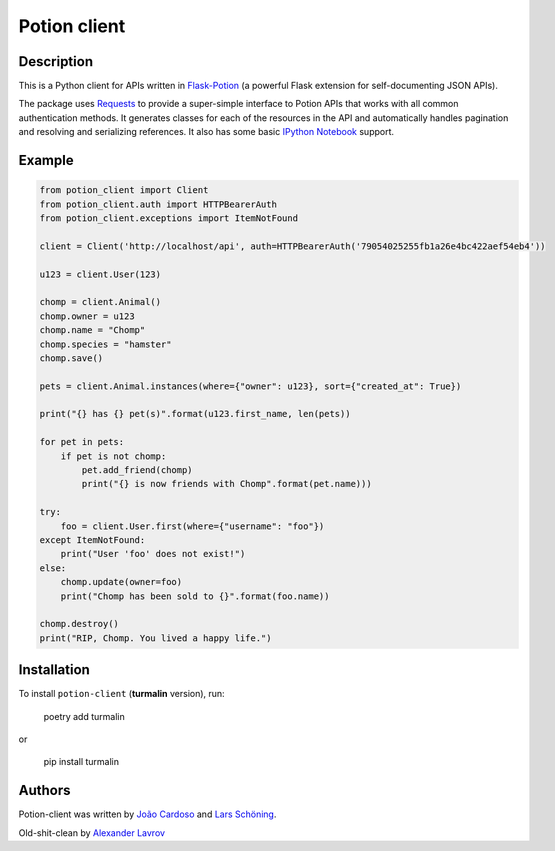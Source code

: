 
=============
Potion client
=============

.. image:: https://img.shields.io/pypi/l/Potion-Client.svg?style=flat-square
    :target: https://pypi.python.org/pypi/Potion-Client

Description
===========

This is a Python client for APIs written in `Flask-Potion <https://github.com/biosustain/potion>`_ (a powerful Flask extension for self-documenting JSON APIs).

The package uses `Requests <https://github.com/kennethreitz/requests>`_ to provide a super-simple interface to Potion APIs that
works with all common authentication methods. It generates classes for each of the resources in the API and automatically handles pagination
and resolving and serializing references. It also has some basic `IPython Notebook <http://ipython.org/notebook.html>`_ support.

Example
=======

.. code-block:: python

    from potion_client import Client
    from potion_client.auth import HTTPBearerAuth
    from potion_client.exceptions import ItemNotFound

    client = Client('http://localhost/api', auth=HTTPBearerAuth('79054025255fb1a26e4bc422aef54eb4'))

    u123 = client.User(123)

    chomp = client.Animal()
    chomp.owner = u123
    chomp.name = "Chomp"
    chomp.species = "hamster"
    chomp.save()

    pets = client.Animal.instances(where={"owner": u123}, sort={"created_at": True})

    print("{} has {} pet(s)".format(u123.first_name, len(pets))

    for pet in pets:
        if pet is not chomp:
            pet.add_friend(chomp)
            print("{} is now friends with Chomp".format(pet.name)))

    try:
        foo = client.User.first(where={"username": "foo"})
    except ItemNotFound:
        print("User 'foo' does not exist!")
    else:
        chomp.update(owner=foo)
        print("Chomp has been sold to {}".format(foo.name))

    chomp.destroy()
    print("RIP, Chomp. You lived a happy life.")

Installation
============

To install ``potion-client`` (**turmalin** version), run:

    poetry add turmalin

or

    pip install turmalin



Authors
=======

Potion-client was written by `João Cardoso <https://github.com/joaocardoso>`_ and `Lars Schöning <https://github.com/lyschoening>`_.

Old-shit-clean by `Alexander Lavrov <https://github.com/egond>`_
